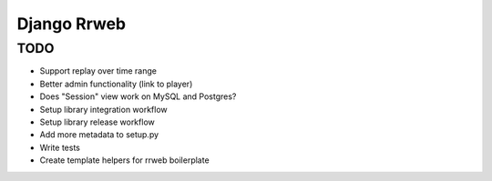 ============
Django Rrweb
============


TODO
====

* Support replay over time range
* Better admin functionality (link to player)
* Does "Session" view work on MySQL and Postgres?
* Setup library integration workflow
* Setup library release workflow
* Add more metadata to setup.py
* Write tests
* Create template helpers for rrweb boilerplate
